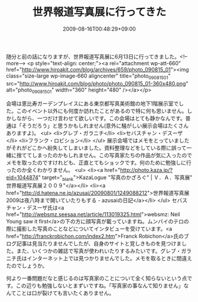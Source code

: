 #+TITLE: 世界報道写真展に行ってきた
#+DATE: 2009-08-16T00:48:29+09:00
#+DRAFT: false
#+TAGS: 過去記事インポート

随分と前の話になりますが、世界報道写真展に6月13日に行ってきました。<!--more-->
<p style="text-align: center;"><a rel="attachment wp-att-660" href="http://www.hiroakit.com/blog/archives/659/photo_090815_01"><img class="size-large wp-image-660 aligncenter" title="photo_090815_01" src="http://www.hiroakit.com/blog/photo/photo_090815_01-360x480.png" alt="photo_090815_01" width="360" height="480" /></a></p>

会場は恵比寿ガーデンプレイスにある東京都写真美術館の地下1階展示室でした。このイベント以外にも何度か訪れたことがあるので特に何も思いません。しかしながら、一つだけ言わせて欲しいです。この会場はとても静かなんです。普通は「そうだろう」と思うかもしれません(意外に騒がしい展示会場はたくさんありますよ)。
<ul>
	<li>グレブ・ガラニチ</li>
	<li>セバスチャン・デスーザ</li>
	<li>フランク・ロビション</li>
</ul>
展示会場ではメモをとっていましたがそれがどこかへ紛失してしまいました。資料整理などをしている際に誤って一緒に捨ててしまったのかもしれません。この写真家たちの作品が気に入ったのでメモを取ったのですけれども、正直とてもショックです。何のために勉強しに行ったのか全くわかりません。
<ul>
	<li><a href="http://photo.kaza.jp/?eid=1044874" target="_blank">KazaLogue "写真のかざろぐ" | Ｖ．Ａ．写真展" 世界報道写真展２００９"</a></li>
	<li><a href="http://d.hatena.ne.jp/azusai/20090801/1249088212">世界報道写真展2009は夜八時まで開いていたりもする - azusaiの日記</a></li>
</ul>
セバスチャン・デスーザ氏は<a href="http://websmz.seesaa.net/article/113019325.html">websmz: Neil Young saw it first</a>の下の方に顔写真が載っていますね。ムンバイのテロの際に撮影した写真のことなどについてインタビューを受けています。<a href="http://franckrobichon.com/index2.htm">Franck Robichon</a>氏のブログ記事は見当たりませんでしたが、自身のサイトと覚しきものを見つけました。また、いくつかの雑誌で写真が使われいたりするみたいです。グレブ・ガラニチ氏はインターネット上では見つかりませんでした。メモを取るときに間違えたのでしょうか。

何より一番問題だなと感じるのは写真家のことについて全く知らないという点です。この辺りも勉強しないとまずいですね。「写真家の事なんて知りません」なんてことは口が裂けても言いたくありません。
